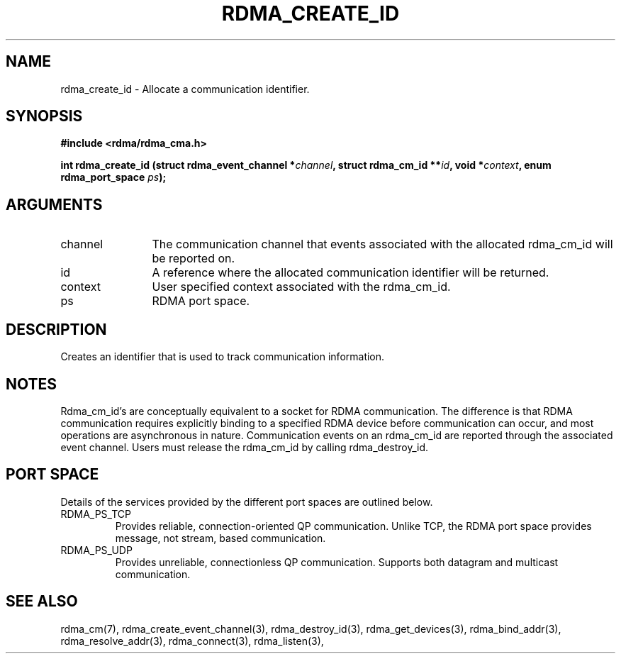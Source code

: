 .TH "RDMA_CREATE_ID" 3 "2007-05-15" "librdmacm" "Librdmacm Programmer's Manual" librdmacm
.SH NAME
rdma_create_id \- Allocate a communication identifier.
.SH SYNOPSIS
.B "#include <rdma/rdma_cma.h>"
.P
.B "int" rdma_create_id
.BI "(struct rdma_event_channel *" channel ","
.BI "struct rdma_cm_id **" id ","
.BI "void *" context ","
.BI "enum rdma_port_space " ps ");"
.SH ARGUMENTS
.IP "channel" 12
The communication channel that events associated with the
allocated rdma_cm_id will be reported on.
.IP "id" 12
A reference where the allocated communication identifier will be
returned.
.IP "context" 12
User specified context associated with the rdma_cm_id.
.IP "ps" 12
RDMA port space.
.SH "DESCRIPTION"
Creates an identifier that is used to track communication information.
.SH "NOTES"
Rdma_cm_id's are conceptually equivalent to a socket for RDMA
communication.  The difference is that RDMA communication requires
explicitly binding to a specified RDMA device before communication
can occur, and most operations are asynchronous in nature.  Communication
events on an rdma_cm_id are reported through the associated event
channel.  Users must release the rdma_cm_id by calling rdma_destroy_id.
.SH "PORT SPACE"
Details of the services provided by the different port spaces are outlined
below.
.IP RDMA_PS_TCP
Provides reliable, connection-oriented QP communication.  Unlike TCP, the RDMA
port space provides message, not stream, based communication.
.IP RDMA_PS_UDP
Provides unreliable, connectionless QP communication.  Supports both datagram
and multicast communication.
.SH "SEE ALSO"
rdma_cm(7), rdma_create_event_channel(3), rdma_destroy_id(3), rdma_get_devices(3),
rdma_bind_addr(3), rdma_resolve_addr(3), rdma_connect(3), rdma_listen(3),

